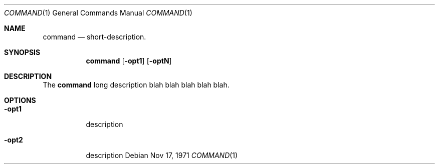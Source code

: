 \# Copyright (C) 1999-2020 Free Software Foundation, Inc.
\#
\# This document is dual-licensed.  You may distribute and/or modify it
\# under the terms of either of the following licenses:
\#
\# * The GNU General Public License, as published by the Free Software
\#   Foundation, version 3 or (at your option) any later version.  You
\#   should have received a copy of the GNU General Public License
\#   along with this program.  If not, see
\#   <https://www.gnu.org/licenses/>.
\#
\# * The GNU Free Documentation License, as published by the Free
\#   Software Foundation, version 1.2 or (at your option) any later
\#   version, with no Invariant Sections, no Front-Cover Texts, and no
\#   Back-Cover Texts.  You should have received a copy of the GNU Free
\#   Documentation License along with this program.  If not, see
\#   <https://www.gnu.org/licenses/>.
\#
\# This documentation created by Nicholas Christopoulos for XXX project.
\#
\# Please check this project <https://github.com/nereusx/md2roff>
\# to create man pages easily from markdown.
\#
\# Linux groff format (not good) -> man groff_man
\#.do mso man.tmac
\#
\# BSD groff format (much better) -> man groff_mdoc
.do mso doc.tmac
\# both cases will work on Linux... well it should (tested on slackware and voidlinux)
\# of course the first is real UNIX and the second wanna be real UNIX.
\#
\# Note 1: do not leave empty lines, it is not problem but may get ugly results.
\# Note 2: MacOS X+ runs on BSD, so there shouldn't be any problem.
\#
.Dd Nov 17, 1971
.Dt COMMAND 1 "category-title"
.Os
\#
.Sh NAME
.Nm command
.Nd short-description.
\#
.Sh SYNOPSIS
.Nm command
.Op Fl opt1
.Op Fl optN
\#
.Sh DESCRIPTION
The
.Nm command
long description blah blah
blah blah blah.
.Pp
\# Adding a list
\# .Bl -bullet -offset indent
\# .It
\# text text text
\# .D1 <http://gopkg.in/yaml.v3>
\# .It
\# JSON - RFC 7159 Encoding/JSON
\# .D1 <https://tools.ietf.org/html/rfc7159>
\# .El
\#
.Sh OPTIONS
.Bl -tag -width Ds 
.It Fl opt1
description
.br
.It Fl opt2
description
.El
\#
\# .Sh ENVIRONMENT
\# related environment variables goes here
\#
\# .Sh FILES
\# configuration files goes here
\#
\# .Sh NOTES
\#
\# .Sh EXAMPLES
\# The following example displays the results of ips-find in human readable format:
\# .Bd -literal -offset indent
\# $ wget https://api.ipfs-search.com/v1/search\\?q=linux -O results.json
\# $ cat results.json | yj -i -jt
\# .Ed
\#
\# .Sh SEE ALSO
\# .Xr csh 1 ,
\# .Xr ksh 1
\#
\# .Sh CONFORMING TO
\# RFC 7159 Encoding/JSON
\# .D1 <https://tools.ietf.org/html/rfc7159>
\#
\# .Sh HISTORY
\#
\# .Sh AUTHOR
\# .An Nicholas Christopoulos Aq Mt nereus@freemail.gr
\# .br
\# .Lk https://github.com/sclevine/yj
\#
\# .Sh BUGS 
\# known problems goes here
\#
\# EOF
